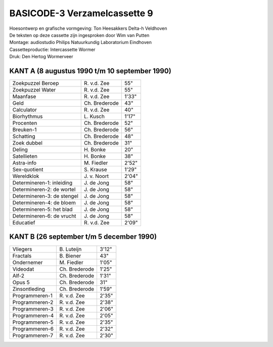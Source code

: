 BASICODE-3 Verzamelcassette 9
=============================

.. image:: http://robhagemans.github.io/basicode/BC3verz9-index.png

| Hoesontwerp en grafische vormgeving: Ton Heesakkers Delta-h Veldhoven
| De teksten op deze cassette zijn ingesproken door Wim van Putten
| Montage: audiostudio Philips Natuurkundig Laboratorium Eindhoven
| Cassetteproductie: Intercassette Wormer
| Druk: Den Hertog Wormerveer

KANT A (8 augustus 1990 t/m 10 september 1990)
---------------------------------------------

=============================== =================== ======
Zoekpuzzel Beroep               R\. v.d. Zee        55"
Zoekpuzzel Water                R\. v.d. Zee        55"
Maanfase                        R\. v.d. Zee        1'33"
Geld                            Ch. Brederode       43"
Calculator                      R\. v.d. Zee        40"
Biorhythmus                     L\. Kusch           1'17"
Procenten                       Ch. Brederode       52"
Breuken-1                       Ch. Brederode       56"
Schatting                       Ch. Brederode       48"
Zoek dubbel                     Ch. Brederode       31"
Deling                          H\. Bonke           20"
Satellieten                     H\. Bonke           38"
Astra-info                      M\. Fiedler         2'52"
Sex-quotient                    S\. Krause          1'29"
Wereldklok                      J\. v. Noort        2'04"
Determineren-1: inleiding       J\. de Jong         58"
Determineren-2: de wortel       J\. de Jong         58"
Determineren-3: de stengel      J\. de Jong         58"
Determineren-4: de bloem        J\. de Jong         58"
Determineren-5: het blad        J\. de Jong         58"
Determineren-6: de vrucht       J\. de Jong         58"
Educatief                       R\. v.d. Zee        2'09"
=============================== =================== ======

KANT B (26 september t/m 5 december 1990)
----------------------------------------------

=============================== =================== ======
Vliegers                        B\. Luteijn         3'12"
Fractals                        B\. Biener          43"
Ondernemer                      M\. Fiedler         1'05"
Videodat                        Ch. Brederode       1'25"
Alf-2                           Ch. Brederode       1'31"
Opus 5                          Ch. Brederode       31"
Zinsontleding                   Ch. Brederode       1'59"
Programmeren-1                  R\. v.d. Zee        2'35"
Programmeren-2                  R\. v.d. Zee        2'38"
Programmeren-3                  R\. v.d. Zee        2'06"
Programmeren-4                  R\. v.d. Zee        2'05"
Programmeren-5                  R\. v.d. Zee        2'35"
Programmeren-6                  R\. v.d. Zee        2'32"
Programmeren-7                  R\. v.d. Zee        2'30"
=============================== =================== ======

